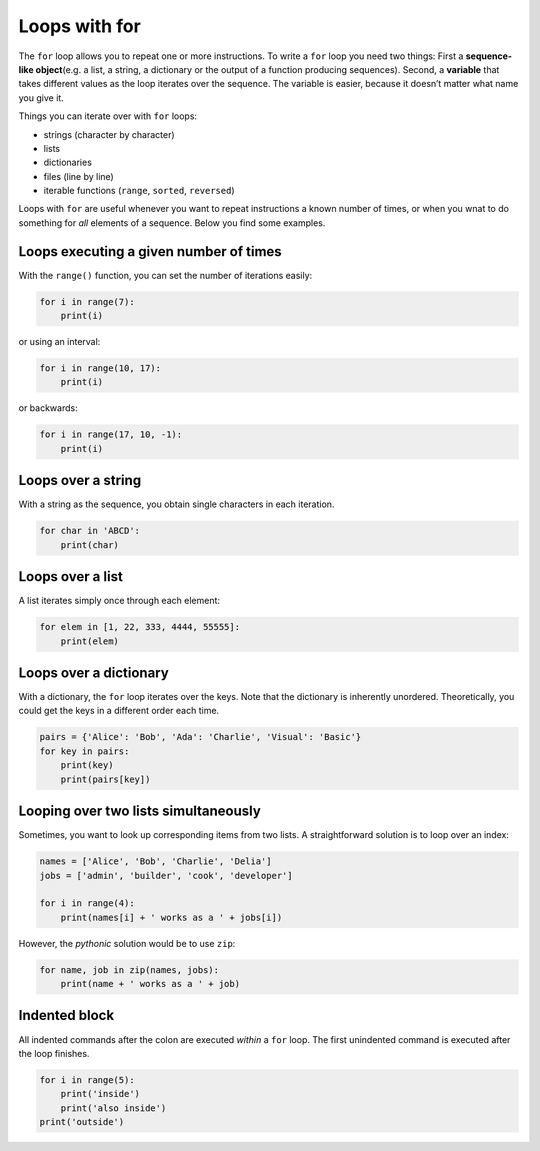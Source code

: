Loops with for
==============

The ``for`` loop allows you to repeat one or more instructions. To write
a ``for`` loop you need two things: First a **sequence-like
object**\ (e.g. a list, a string, a dictionary or the output of a
function producing sequences). Second, a **variable** that takes
different values as the loop iterates over the sequence. The variable is
easier, because it doesn’t matter what name you give it.

Things you can iterate over with ``for`` loops:

-  strings (character by character)
-  lists
-  dictionaries
-  files (line by line)
-  iterable functions (``range``, ``sorted``, ``reversed``)

Loops with ``for`` are useful whenever you want to repeat instructions a
known number of times, or when you wnat to do something for *all*
elements of a sequence. Below you find some examples.

Loops executing a given number of times
---------------------------------------

With the ``range()`` function, you can set the number of iterations
easily:


.. code:: python3

   for i in range(7):
       print(i)

or using an interval:


.. code:: python3

   for i in range(10, 17):
       print(i)

or backwards:


.. code:: python3

   for i in range(17, 10, -1):
       print(i)

Loops over a string
-------------------

With a string as the sequence, you obtain single characters in each
iteration.


.. code:: python3

   for char in 'ABCD':
       print(char)

Loops over a list
-----------------

A list iterates simply once through each element:


.. code:: python3

   for elem in [1, 22, 333, 4444, 55555]:
       print(elem)

Loops over a dictionary
-----------------------

With a dictionary, the ``for`` loop iterates over the keys. Note that
the dictionary is inherently unordered. Theoretically, you could get the
keys in a different order each time.


.. code:: python3

   pairs = {'Alice': 'Bob', 'Ada': 'Charlie', 'Visual': 'Basic'}
   for key in pairs:
       print(key)
       print(pairs[key])

Looping over two lists simultaneously
-------------------------------------

Sometimes, you want to look up corresponding items from two lists. A
straightforward solution is to loop over an index:


.. code:: python3

   names = ['Alice', 'Bob', 'Charlie', 'Delia']
   jobs = ['admin', 'builder', 'cook', 'developer']

   for i in range(4):
       print(names[i] + ' works as a ' + jobs[i])

However, the *pythonic* solution would be to use ``zip``:


.. code:: python3

   for name, job in zip(names, jobs):
       print(name + ' works as a ' + job)

Indented block
--------------

All indented commands after the colon are executed *within* a ``for``
loop. The first unindented command is executed after the loop finishes.


.. code:: python3

   for i in range(5):
       print('inside')
       print('also inside')
   print('outside')
